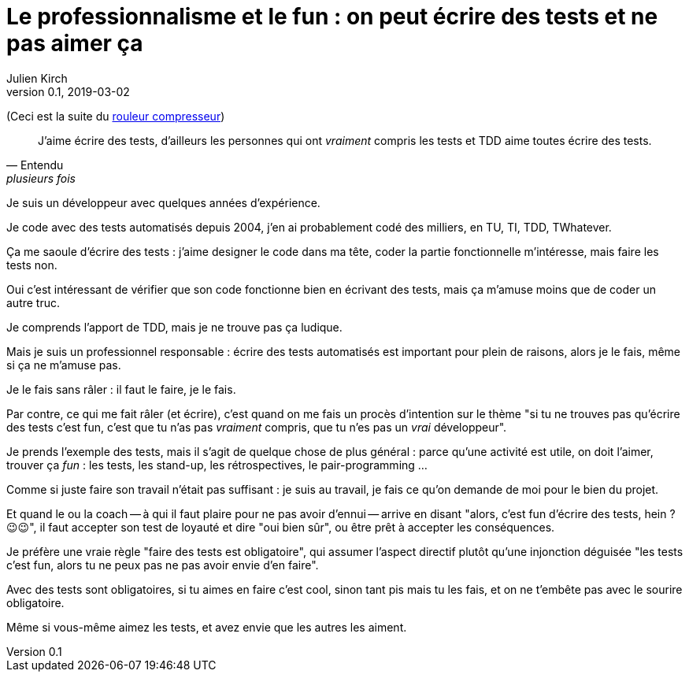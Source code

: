 = Le professionnalisme et le fun : on peut écrire des tests et ne pas aimer ça
Julien Kirch
v0.1, 2019-03-02
:article_lang: fr
:article_image: shame.jpg
:article_description: Les tests c'est la joie

(Ceci est la suite du link:../rouleau-compresseur/[rouleur compresseur])

[quote, Entendu, plusieurs fois]
____
J'aime écrire des tests, d'ailleurs les personnes qui ont _vraiment_ compris les tests et TDD aime toutes écrire des tests.
____

Je suis un développeur avec quelques années d'expérience.

Je code avec des tests automatisés depuis 2004, j'en ai probablement codé des milliers, en TU, TI, TDD, TWhatever.

Ça me saoule d'écrire des tests : j'aime designer le code dans ma tête, coder la partie fonctionnelle m'intéresse, mais faire les tests non.

Oui c'est intéressant de vérifier que son code fonctionne bien en écrivant des tests, mais ça m'amuse moins que de coder un autre truc.

Je comprends l'apport de TDD, mais je ne trouve pas ça ludique.

Mais je suis un professionnel responsable : écrire des tests automatisés est important pour plein de raisons, alors je le fais, même si ça ne m'amuse pas.

Je le fais sans râler : il faut le faire, je le fais.

Par contre, ce qui me fait râler (et écrire), c'est quand on me fais un procès d'intention sur le thème "si tu ne trouves pas qu'écrire des tests c'est fun, c'est que tu n'as pas _vraiment_ compris, que tu n'es pas un _vrai_ développeur".

Je prends l'exemple des tests, mais il s'agit de quelque chose de plus général : parce qu'une activité est utile, on doit l'aimer, trouver ça _fun_ : les tests, les stand-up, les rétrospectives, le pair-programming  …

Comme si juste faire son travail n'était pas suffisant : je suis au travail, je fais ce qu'on demande de moi pour le bien du projet.

Et quand le ou la coach -- à qui il faut plaire pour ne pas avoir d'ennui -- arrive en disant "alors, c'est fun d'écrire des tests, hein ? 😉😉", il faut accepter son test de loyauté et dire "oui bien sûr", ou être prêt à accepter les conséquences.

Je préfère une vraie règle "faire des tests est obligatoire", qui assumer l'aspect directif plutôt qu'une injonction déguisée "les tests c'est fun, alors tu ne peux pas ne pas avoir envie d'en faire".

Avec des tests sont obligatoires, si tu aimes en faire c'est cool, sinon tant pis mais tu les fais, et on ne t'embête pas avec le sourire obligatoire.

Même si vous-même aimez les tests, et avez envie que les autres les aiment.